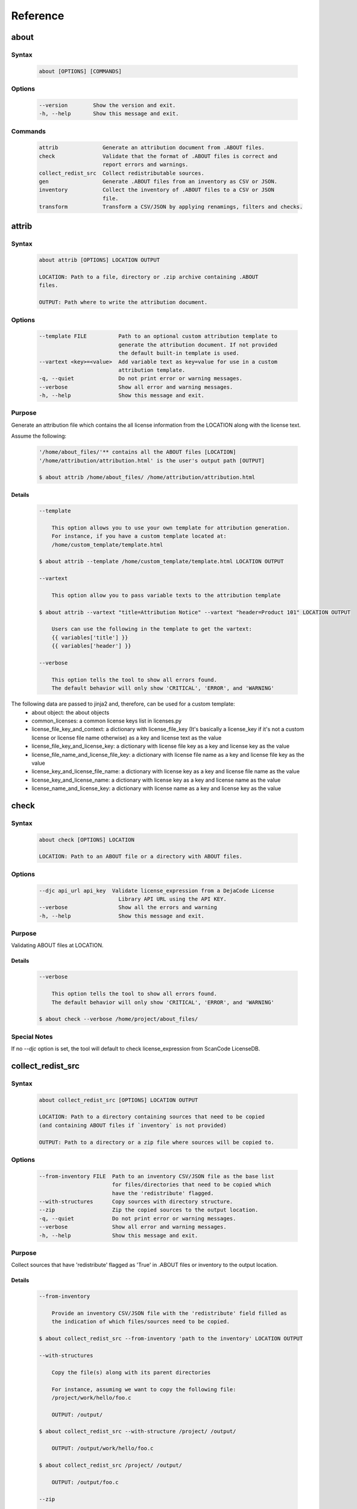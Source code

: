 .. _reference:

=========
Reference
=========

about
=====

Syntax
------

        ..  code-block:: none

                about [OPTIONS] [COMMANDS]

Options
-------

        ..  code-block:: none

                --version        Show the version and exit.
                -h, --help       Show this message and exit.

Commands
--------

        ..  code-block:: none

                attrib              Generate an attribution document from .ABOUT files.
                check               Validate that the format of .ABOUT files is correct and
                                    report errors and warnings.
                collect_redist_src  Collect redistributable sources.
                gen                 Generate .ABOUT files from an inventory as CSV or JSON.
                inventory           Collect the inventory of .ABOUT files to a CSV or JSON
                                    file.
                transform           Transform a CSV/JSON by applying renamings, filters and checks.

attrib
======

Syntax
------

        ..  code-block:: none

                about attrib [OPTIONS] LOCATION OUTPUT

                LOCATION: Path to a file, directory or .zip archive containing .ABOUT
                files.
                
                OUTPUT: Path where to write the attribution document.

Options
-------

        ..  code-block:: none

                --template FILE          Path to an optional custom attribution template to
                                         generate the attribution document. If not provided
                                         the default built-in template is used.
                --vartext <key>=<value>  Add variable text as key=value for use in a custom
                                         attribution template.
                -q, --quiet              Do not print error or warning messages.
                --verbose                Show all error and warning messages.
                -h, --help               Show this message and exit.

Purpose
-------

Generate an attribution file which contains the all license information from the LOCATION along with the license text.

Assume the following:

        ..  code-block:: none

            '/home/about_files/'** contains all the ABOUT files [LOCATION]
            '/home/attribution/attribution.html' is the user's output path [OUTPUT]

            $ about attrib /home/about_files/ /home/attribution/attribution.html

Details
^^^^^^^

        ..  code-block:: none

                --template
                
                    This option allows you to use your own template for attribution generation.
                    For instance, if you have a custom template located at:
                    /home/custom_template/template.html
                
                $ about attrib --template /home/custom_template/template.html LOCATION OUTPUT
                
                --vartext
                
                    This option allow you to pass variable texts to the attribution template
                
                $ about attrib --vartext "title=Attribution Notice" --vartext "header=Product 101" LOCATION OUTPUT
                
                    Users can use the following in the template to get the vartext:
                    {{ variables['title'] }}
                    {{ variables['header'] }}
                
                --verbose
                
                    This option tells the tool to show all errors found.
                    The default behavior will only show 'CRITICAL', 'ERROR', and 'WARNING'

The following data are passed to jinja2 and, therefore, can be used for a custom template:
 * about object: the about objects
 * common_licenses: a common license keys list in licenses.py
 * license_file_key_and_context: a dictionary with license_file_key (It's basically a license_key if it's not a custom license or license file name otherwise) as a key and license text as the value
 * license_file_key_and_license_key: a dictionary with license file key as a key and license key as the value
 * license_file_name_and_license_file_key: a dictionary with license file name as a key and license file key as the value
 * license_key_and_license_file_name: a dictionary with license key as a key and license file name as the value
 * license_key_and_license_name: a dictionary with license key as a key and license name as the value
 * license_name_and_license_key: a dictionary with license name as a key and license key as the value

check
=====

Syntax
------

        ..  code-block:: none

                about check [OPTIONS] LOCATION

                LOCATION: Path to an ABOUT file or a directory with ABOUT files.

Options
-------

        ..  code-block:: none

                --djc api_url api_key  Validate license_expression from a DejaCode License
                                         Library API URL using the API KEY.
                --verbose                Show all the errors and warning
                -h, --help               Show this message and exit.

Purpose
-------

Validating ABOUT files at LOCATION.

Details
^^^^^^^

        ..  code-block:: none

                --verbose
                
                    This option tells the tool to show all errors found.
                    The default behavior will only show 'CRITICAL', 'ERROR', and 'WARNING'
                
                $ about check --verbose /home/project/about_files/

Special Notes
-------------
If no `--djc` option is set, the tool will default to check license_expression from
ScanCode LicenseDB.

collect_redist_src
==================

Syntax
------

        ..  code-block:: none

                about collect_redist_src [OPTIONS] LOCATION OUTPUT
                
                LOCATION: Path to a directory containing sources that need to be copied
                (and containing ABOUT files if `inventory` is not provided)
                
                OUTPUT: Path to a directory or a zip file where sources will be copied to.

Options
-------

        ..  code-block:: none

                --from-inventory FILE  Path to an inventory CSV/JSON file as the base list
                                       for files/directories that need to be copied which
                                       have the 'redistribute' flagged.
                --with-structures      Copy sources with directory structure.
                --zip                  Zip the copied sources to the output location.
                -q, --quiet            Do not print error or warning messages.
                --verbose              Show all error and warning messages.
                -h, --help             Show this message and exit.

Purpose
-------

Collect sources that have 'redistribute' flagged as 'True' in .ABOUT files or inventory to the output location.

Details
^^^^^^^

        ..  code-block:: none

                --from-inventory
                
                    Provide an inventory CSV/JSON file with the 'redistribute' field filled as
                    the indication of which files/sources need to be copied.
                
                $ about collect_redist_src --from-inventory 'path to the inventory' LOCATION OUTPUT
                
                --with-structures
                
                    Copy the file(s) along with its parent directories
                
                    For instance, assuming we want to copy the following file:
                    /project/work/hello/foo.c
                
                    OUTPUT: /output/
                
                $ about collect_redist_src --with-structure /project/ /output/
                
                    OUTPUT: /output/work/hello/foo.c
                
                $ about collect_redist_src /project/ /output/
                
                    OUTPUT: /output/foo.c
                
                --zip
                
                    Zip the copied sources to the output location
                
                $ about collect_redist_src --zip /project/ /output/output.zip
                
                --verbose
                
                    This option tells the tool to show all errors found.
                    The default behavior will only show 'CRITICAL', 'ERROR', and 'WARNING'

gen
===

Syntax
------

        ..  code-block:: none

                about gen [OPTIONS] LOCATION OUTPUT
                
                LOCATION: Path to a JSON or CSV inventory file.
                OUTPUT: Path to a directory where ABOUT files are generated.

Options
-------

        ..  code-block:: none

                --android                           Generate MODULE_LICENSE_XXX (XXX will be
                                                    replaced by license key) and NOTICE as the same
                                                    design as from Android.
                --fetch-license                     Fetch license data and text files from the
                                                    ScanCode LicenseDB.
                --fetch-license-djc api_url api_key Fetch licenses data from DejaCode License
                                                    Library and create <license>.LICENSE
                                                    side-by-side with the generated .ABOUT file.
                                                    The following additional options are required:

                                                    api_url - URL to the DejaCode License Library
                                                    API endpoint

                                                    api_key - DejaCode API key
                                                    Example syntax:

                                                    about gen --fetch-license-djc api_url api_key
                --reference PATH                    Path to a directory with reference license
                                                    data and text files.
                -q, --quiet                         Do not print any error/warning.
                --verbose                           Show all the errors and warning.
                -h, --help                          Show this message and exit.

Purpose
-------

Given a CSV/JSON inventory, generate ABOUT files in the output location.

Details
^^^^^^^

        ..  code-block:: none

                --android

                    Create an empty file named `MODULE_LICENSE_XXX` where `XXX` is the license
                    key and create a NOTICE file which these two files follow the design from
                    Android Open Source Project.

                    The input **must** have the license key information as this is needed to
                    create the empty MODULE_LICENSE_XXX

                $ about gen --android LOCATION OUTPUT

                --fetch-license

                    Fetch licenses text and create <license>.LICENSE side-by-side
                    with the generated .ABOUT file using the data fetched from the the ScanCode LicenseDB.

                    The input needs to have the 'license_expression' field.

                $ about gen --fetch-license LOCATION OUTPUT

                --fetch-license-djc

                    Fetch licenses text from a DejaCode API, and create <license>.LICENSE side-by-side
                    with the generated .ABOUT file using the data fetched from the DejaCode License Library.

                    This option requires 2 parameters:
                        api_url - URL to the DJE License Library.
                        api_key - Hash key to authenticate yourself in the API.

                    In addition, the input needs to have the 'license_expression' field.
                    (Please contact nexB to get the api_* value for this feature)

                $ about gen --fetch-license-djc 'api_url' 'api_key' LOCATION OUTPUT

                --reference

                    Copy the reference files such as 'license_files' and 'notice_files' to the
                    generated location from the specified directory.

                    For instance,
                    the specified directory, /home/licenses_notices/, contains all the licenses and notices:
                    /home/licenses_notices/apache2.LICENSE
                    /home/licenses_notices/jquery.js.NOTICE

                $ about gen --reference /home/licenses_notices/ LOCATION OUTPUT

                --verbose

                    This option tells the tool to show all errors found.
                    The default behavior will only show 'CRITICAL', 'ERROR', and 'WARNING'

inventory
=========

Syntax
------

        ..  code-block:: none

                about inventory [OPTIONS] LOCATION OUTPUT
                
                LOCATION: Path to an ABOUT file or a directory with ABOUT files.
                OUTPUT: Path to the JSON or CSV inventory file to create.

Options
-------

        ..  code-block:: none

                -f, --format [json|csv]     Set OUTPUT file format.  [default: csv]
                -q, --quiet                 Do not print any error/warning.
                --verbose                   Show all the errors and warning.
                -h, --help                  Show this message and exit.

Purpose
-------

Create a JSON or CSV inventory of components from ABOUT files.

Details
^^^^^^^

        ..  code-block:: none

                -f, --format [json|csv]
                
                    Set OUTPUT file format.  [default: csv]
                
                $ about inventory -f json LOCATION OUTPUT
                
                --verbose
                
                    This option tells the tool to show all errors found.
                    The default behavior will only show 'CRITICAL', 'ERROR', and 'WARNING'

Special Notes
-------------

Multiple licenses support format
^^^^^^^^^^^^^^^^^^^^^^^^^^^^^^^^

The multiple licenses support format for CSV files are separated by line break

+----------------+------+--------------+---------------+---------------------+
| about_resource | name | license_key  | license_name  | license_file        |
+================+======+==============+===============+=====================+
| test.tar.xz    | test | | apache-2.0 | | Apache 2.0  | | apache-2.0.LICENSE|
|                |      | | mit        | | MIT License | | mit.LICENSE       |
+----------------+------+--------------+---------------+---------------------+

The multiple licenses support format for ABOUT files are by "grouping" with the keyword "licenses"

        ..  code-block:: none

                about_resource: test.tar.xz
                name: test
                licenses:
                    -   key: apache 2.0
                        name: Apache 2.0
                        file: apache-2.0.LICENSE
                    -   key: mit
                        name: MIT License
                        file: mit.LICENSE

Multiple license_file support
^^^^^^^^^^^^^^^^^^^^^^^^^^^^^

To support multiple license file for a license, the correct format is to separate by comma

+----------------+------+--------------+---------------+---------------------+
| about_resource | name | license_key  | license_name  | license_file        |
+================+======+==============+===============+=====================+
| test.tar.xz    | test | | gpl-2.0    | | GPL 2.0     | | COPYING, COPYINGv2|
|                |      | | mit        | | MIT License | | mit.LICENSE       |
+----------------+------+--------------+---------------+---------------------+

        ..  code-block:: none

                about_resource: test.tar.xz
                name: test
                licenses:
                    -   key: gpl-2.0
                        name: gpl-2.0
                        file: COPYING, COPYING.v2
                    -   key: mit
                        name: mit
                        file: mit.LICENSE

Note that if license_name is not provided, the license key will be used as the license name.

transform
=========

Syntax
------

        ..  code-block:: none

                about transform [OPTIONS] LOCATION OUTPUT
                
                LOCATION: Path to a CSV/JSON file.
                OUTPUT: Path to CSV/JSON inventory file to create.

Options
-------

        ..  code-block:: none

                -c, --configuration FILE  Path to an optional YAML configuration file. See
                                          --help-format for format help.
                --help-format             Show configuration file format help and exit.
                -q, --quiet               Do not print error or warning messages.
                --verbose                 Show all error and warning messages.
                -h, --help                Show this message and exit.

Purpose
-------

Transform the CSV/JSON file at LOCATION by applying renamings, filters and checks and then write a new CSV/JSON to OUTPUT (Format for input and output need to be the same).

Details
^^^^^^^

        ..  code-block:: none

                -c, --configuration
                
                    Path to an optional YAML configuration file. See--help-format for format help.
                
                $ about transform -c 'path to the YAML configuration file' LOCATION OUTPUT
                
                --help-format
                
                    Show configuration file format help and exit.
                    This option will print out examples of the the YAML configuration file.
                
                    Keys configuration are: `field_renamings`, `required_fields` and `field_filters`
                
                $ about transform --help-format
                
                --verbose
                
                    This option tells the tool to show all errors found.
                    The default behavior will only show 'CRITICAL', 'ERROR', and 'WARNING'

Special Notes
-------------
When using the field_filters configuration, all the standard required columns (about_resource and name) and the user defined required_fields need to be included.